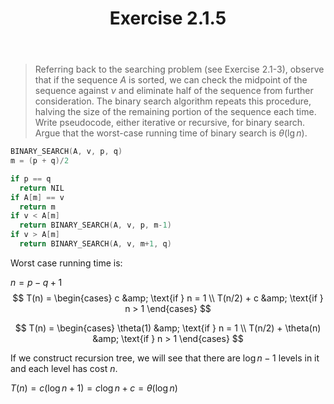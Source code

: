 #+TITLE: Exercise 2.1.5
#+OPTIONS: tex:t toc:nil num:nil f:nil todo:nil author:nil email:nil
#+OPTIONS: creator:nil d:nil timestamp:nil

#+STYLE: <style>
#+STYLE: h1.title {text-align: left; margin-left: 3%;}
#+STYLE: p { margin: 0; padding 0; white-space: pre; }
#+STYLE: section {  margin-left: 3%; }
#+STYLE: blockquote { padding: 10px; border-left: 5px silver solid; font-weight:bold; }
#+STYLE: </style>

#+BEGIN_QUOTE
Referring back to the searching problem (see Exercise 2.1-3), observe that if the
sequence $A$ is sorted, we can check the midpoint of the sequence against $\nu$ and
eliminate half of the sequence from further consideration. The binary search algorithm
repeats this procedure, halving the size of the remaining portion of the
sequence each time. Write pseudocode, either iterative or recursive, for binary
search. Argue that the worst-case running time of binary search is
$\theta(\lg{n})$.
#+END_QUOTE

#+HTML: <section>
#+BEGIN_SRC C
BINARY_SEARCH(A, v, p, q)
m = (p + q)/2

if p == q
  return NIL
if A[m] == v
  return m
if v < A[m]
  return BINARY_SEARCH(A, v, p, m-1)
if v > A[m]
  return BINARY_SEARCH(A, v, m+1, q)
#+END_SRC

Worst case running time is:

$n=p-q+1$
$$ T(n) = \begin{cases}
c          &amp; \text{if } n = 1 \\
T(n/2) + c &amp; \text{if } n > 1
\end{cases} $$

$$ T(n) = \begin{cases}
\theta(1)          &amp; \text{if } n = 1 \\
T(n/2) + \theta(n) &amp; \text{if } n > 1
\end{cases} $$

If we construct recursion tree, we will see that there are $\log{n}-1$
levels in it and each level has cost $n$.

$T(n)=c(\log{n}+1)=c\log{n}+c=\theta(\log{n})$

#+HTML: </section>
